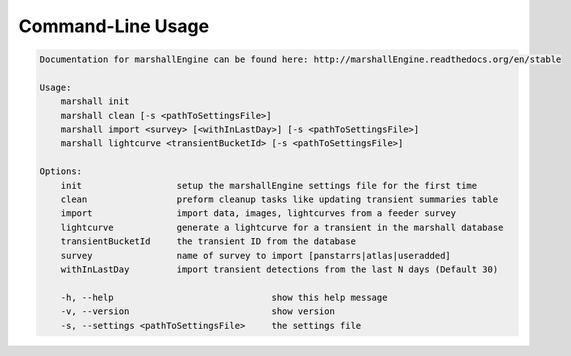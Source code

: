 Command-Line Usage
==================

.. code-block:: bash 
   
    
    Documentation for marshallEngine can be found here: http://marshallEngine.readthedocs.org/en/stable
    
    Usage:
        marshall init
        marshall clean [-s <pathToSettingsFile>]
        marshall import <survey> [<withInLastDay>] [-s <pathToSettingsFile>]
        marshall lightcurve <transientBucketId> [-s <pathToSettingsFile>]
    
    Options:
        init                  setup the marshallEngine settings file for the first time
        clean                 preform cleanup tasks like updating transient summaries table
        import                import data, images, lightcurves from a feeder survey
        lightcurve            generate a lightcurve for a transient in the marshall database
        transientBucketId     the transient ID from the database
        survey                name of survey to import [panstarrs|atlas|useradded]
        withInLastDay         import transient detections from the last N days (Default 30)
    
        -h, --help                              show this help message
        -v, --version                           show version
        -s, --settings <pathToSettingsFile>     the settings file
    
